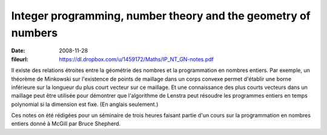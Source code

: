 Integer programming, number theory and the geometry of numbers
==============================================================

:date: 2008-11-28
:fileurl: https://dl.dropbox.com/u/1459172/Maths/IP_NT_GN-notes.pdf

Il existe des relations étroites entre la géométrie des nombres et la
programmation en nombres entiers. Par exemple, un théorème de Minkowski sur
l'existence de points de maillage dans un corps convexe permet d'établir une
borne inférieure sur la longueur du plus court vecteur sur ce maillage. Et une
connaissance des plus courts vecteurs dans un maillage peut être utilisée pour
démontrer que l'algorithme de Lenstra peut résoudre les programmes entiers en
temps polynomial si la dimension est fixe. (En anglais seulement.)

Ces notes on été rédigées pour un séminaire de trois heures faisant partie d'un
cours sur la programmation en nombres entiers donné à McGill par Bruce
Shepherd.
